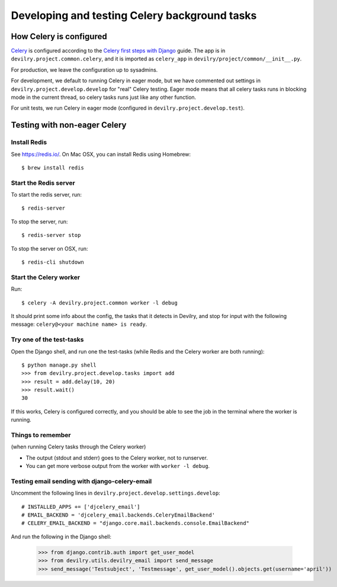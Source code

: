 ##############################################
Developing and testing Celery background tasks
##############################################


************************
How Celery is configured
************************
Celery_ is configured according to the `Celery first steps with Django`_ guide. The
app is in ``devilry.project.common.celery``, and it is imported as ``celery_app`` in
``devilry/project/common/__init__.py``.

For production, we leave the configuration up to sysadmins.

For development, we default to running Celery in eager mode, but we have commented out settings
in ``devilry.project.develop.develop`` for "real" Celery testing. Eager mode means that
all celery tasks runs in blocking mode in the current thread, so celery tasks runs just like any other
function.

For unit tests, we run Celery in eager mode (configured in ``devilry.project.develop.test``).


*****************************
Testing with non-eager Celery
*****************************

Install Redis
=============
See https://redis.io/. On Mac OSX, you can install Redis using Homebrew::

    $ brew install redis


Start the Redis server
======================
To start the redis server, run::

    $ redis-server

To stop the server, run::

    $ redis-server stop

To stop the server on OSX, run::

    $ redis-cli shutdown


Start the Celery worker
=======================
Run::

    $ celery -A devilry.project.common worker -l debug

It should print some info about the config, the tasks that it detects in Devilry,
and stop for input with the following message: ``celery@<your machine name> is ready``.


Try one of the test-tasks
==========================
Open the Django shell, and run one the test-tasks (while Redis and the Celery worker are both running)::

    $ python manage.py shell
    >>> from devilry.project.develop.tasks import add
    >>> result = add.delay(10, 20)
    >>> result.wait()
    30

If this works, Celery is configured correctly, and you should be able to see the job in
the terminal where the worker is running.


Things to remember
==================
(when running Celery tasks through the Celery worker)

- The output (stdout and stderr) goes to the Celery worker, not to runserver.
- You can get more verbose output from the worker with ``worker -l debug``.


Testing email sending with django-celery-email
==============================================

Uncomment the following lines in ``devilry.project.develop.settings.develop``::

    # INSTALLED_APPS += ['djcelery_email']
    # EMAIL_BACKEND = 'djcelery_email.backends.CeleryEmailBackend'
    # CELERY_EMAIL_BACKEND = "django.core.mail.backends.console.EmailBackend"

And run the following in the Django shell:

    >>> from django.contrib.auth import get_user_model
    >>> from devilry.utils.devilry_email import send_message
    >>> send_message('Testsubject', 'Testmessage', get_user_model().objects.get(username='april'))



.. _Celery: http://celery.readthedocs.org/
.. _`Celery first steps with Django`: http://docs.celeryproject.org/en/latest/django/first-steps-with-django.html